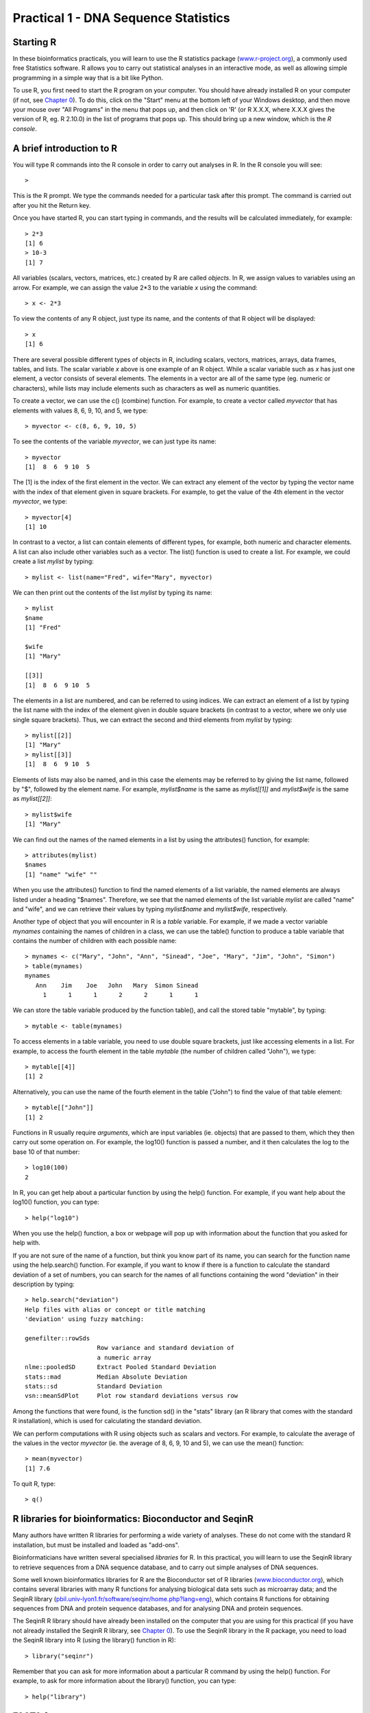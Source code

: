 Practical 1 - DNA Sequence Statistics
===================================================

Starting R
----------

In these bioinformatics practicals, you will learn to use the R statistics package
(`www.r-project.org <http://www.r-project.org/>`_), a commonly used
free Statistics software. R allows you to carry out statistical
analyses in an interactive mode, as well as allowing simple
programming in a simple way that is a bit like Python.

To use R, you first need to start the R program on your computer.
You should have already installed R on your computer (if not, see
`Chapter 0 <chapter0.html>`_).
To do this, click on the "Start" menu at the bottom left of your
Windows desktop, and then move your mouse over "All Programs" in
the menu that pops up, and then click on 'R' (or R X.X.X, where
X.X.X gives the version of R, eg. R 2.10.0) in the list of programs
that pops up. This should bring up a new window, which is the
*R console*.

A brief introduction to R
-------------------------

You will type R commands into the R console in order to carry out
analyses in R. In the R console you will see:

.. highlight:: r

::

    >

This is the R prompt. We type the commands needed for a particular
task after this prompt. The command is carried out after you hit
the Return key.

Once you have started R, you can start typing in commands, and the
results will be calculated immediately, for example:

::

    > 2*3
    [1] 6
    > 10-3
    [1] 7

All variables (scalars, vectors, matrices, etc.) created by R are
called *objects*. In R, we assign values to variables using an
arrow. For example, we can assign the value 2\*3 to the variable
*x* using the command:

::

    > x <- 2*3 

To view the contents of any R object, just type its name, and the
contents of that R object will be displayed:

::

    > x
    [1] 6

There are several possible different types of objects in R,
including scalars, vectors, matrices, arrays, data frames, tables,
and lists. The scalar variable *x* above is one example of an R
object. While a scalar variable such as *x* has just one element, a
vector consists of several elements. The elements in a vector are
all of the same type (eg. numeric or characters), while lists may
include elements such as characters as well as numeric quantities.

To create a vector, we can use the c() (combine) function. For
example, to create a vector called *myvector* that has elements
with values 8, 6, 9, 10, and 5, we type:

::

    > myvector <- c(8, 6, 9, 10, 5)

To see the contents of the variable *myvector*, we can just type
its name:

::

    > myvector
    [1]  8  6  9 10  5

The [1] is the index of the first element in the vector. We can
extract any element of the vector by typing the vector name with
the index of that element given in square brackets. For example, to
get the value of the 4th element in the vector *myvector*, we
type:

::

    > myvector[4]
    [1] 10

In contrast to a vector, a list can contain elements of different
types, for example, both numeric and character elements. A list can
also include other variables such as a vector. The list() function
is used to create a list. For example, we could create a list
*mylist* by typing:

::

    > mylist <- list(name="Fred", wife="Mary", myvector)

We can then print out the contents of the list *mylist* by typing
its name:

::

    > mylist
    $name
    [1] "Fred"
    
    $wife
    [1] "Mary"
    
    [[3]]
    [1]  8  6  9 10  5

The elements in a list are numbered, and can be referred to using
indices. We can extract an element of a list by typing the list
name with the index of the element given in double square brackets
(in contrast to a vector, where we only use single square
brackets). Thus, we can extract the second and third elements from
*mylist* by typing:

::

    > mylist[[2]]
    [1] "Mary"
    > mylist[[3]]
    [1]  8  6  9 10  5

Elements of lists may also be named, and in this case the elements
may be referred to by giving the list name, followed by "$",
followed by the element name. For example, *mylist$name* is the
same as *mylist[[1]]* and *mylist$wife* is the same as
*mylist[[2]]*:

::

    > mylist$wife
    [1] "Mary"

We can find out the names of the named elements in a list by using
the attributes() function, for example:

::

    > attributes(mylist)
    $names
    [1] "name" "wife" ""    

When you use the attributes() function to find the named elements
of a list variable, the named elements are always listed under a
heading "$names". Therefore, we see that the named elements of the
list variable *mylist* are called "name" and "wife", and we can
retrieve their values by typing *mylist$name* and *mylist$wife*,
respectively.

Another type of object that you will encounter in R is a *table*
variable. For example, if we made a vector variable *mynames*
containing the names of children in a class, we can use the table()
function to produce a table variable that contains the number of
children with each possible name:

::

    > mynames <- c("Mary", "John", "Ann", "Sinead", "Joe", "Mary", "Jim", "John", "Simon")
    > table(mynames)
    mynames
       Ann    Jim    Joe   John   Mary  Simon Sinead 
         1      1      1      2      2      1      1 

We can store the table variable produced by the function table(),
and call the stored table "mytable", by typing:

::

    > mytable <- table(mynames)

To access elements in a table variable, you need to use double
square brackets, just like accessing elements in a list. For
example, to access the fourth element in the table *mytable* (the
number of children called "John"), we type:

::

    > mytable[[4]]
    [1] 2

Alternatively, you can use the name of the fourth element in
the table ("John") to find the value of that table element:

::

    > mytable[["John"]]
    [1] 2

Functions in R usually require *arguments*, which are input
variables (ie. objects) that are passed to them, which they then
carry out some operation on. For example, the log10() function is
passed a number, and it then calculates the log to the base 10 of
that number:

::

    > log10(100)
    2

In R, you can get help about a particular function by using the
help() function. For example, if you want help about the log10()
function, you can type:

::

    > help("log10")

When you use the help() function, a box or webpage will pop up with
information about the function that you asked for help with.

If you are not sure of the name of a function, but think you know
part of its name, you can search for the function name using the
help.search() function. For example, if you want to know if there
is a function to calculate the standard deviation of a set of
numbers, you can search for the names of all functions containing
the word "deviation" in their description by typing:

::

    > help.search("deviation")
    Help files with alias or concept or title matching
    'deviation' using fuzzy matching:
    
    genefilter::rowSds
                        Row variance and standard deviation of
                        a numeric array
    nlme::pooledSD      Extract Pooled Standard Deviation
    stats::mad          Median Absolute Deviation
    stats::sd           Standard Deviation
    vsn::meanSdPlot     Plot row standard deviations versus row

Among the functions that were found, is the function sd() in the
"stats" library (an R library that comes with the standard R
installation), which is used for calculating the standard deviation.

We can perform computations with R using objects such as scalars
and vectors. For example, to calculate the average of the values in
the vector *myvector* (ie. the average of 8, 6, 9, 10 and 5), we
can use the mean() function:

::

    > mean(myvector)
    [1] 7.6

To quit R, type:

::

    > q()

R libraries for bioinformatics: Bioconductor and SeqinR
-------------------------------------------------------

Many authors have written R libraries for performing a wide variety
of analyses. These do not come with the standard R installation,
but must be installed and loaded as "add-ons".

Bioinformaticians have written several specialised *libraries* for
R. In this practical, you will learn to use the SeqinR library to
retrieve sequences from a DNA sequence database, and to carry out
simple analyses of DNA sequences.

Some well known bioinformatics libraries for R are the Bioconductor
set of R libraries
(`www.bioconductor.org <http://www.bioconductor.org/>`_), which
contains several libraries with many R functions for analysing
biological data sets such as microarray data; and the SeqinR
library
(`pbil.univ-lyon1.fr/software/seqinr/home.php?lang=eng <http://pbil.univ-lyon1.fr/software/seqinr/home.php?lang=eng>`_),
which contains R functions for obtaining sequences from DNA and protein
sequence databases, and for analysing DNA and protein sequences.

The SeqinR R library should have already been installed on the computer
that you are using for this practical (if you have not already installed the
SeqinR R library, see `Chapter 0 <chapter0.html>`_).
To use the SeqinR library in
the R package, you need to load the SeqinR library into R (using
the library() function in R):

::

    > library("seqinr")

Remember that you can ask for more information about a particular R
command by using the help() function. For example, to ask for more
information about the library() function, you can type:

::

    > help("library")

FASTA format
------------

The FASTA format is a simple and widely used format for storing
biological (DNA or protein) sequences. It was first used by the
FASTA program for sequence alignment. It begins with a single-line
description starting with a ">" character, followed by lines of
sequences. Here is an example of a FASTA file:

::

    > A06852 183 residues
    MPRLFSYLLGVWLLLSQLPREIPGQSTNDFIKACGRELVRLWVEICGSVSWGRTALSLEE
    PQLETGPPAETMPSSITKDAEILKMMLEFVPNLPQELKATLSERQPSLRELQQSASKDSN
    LNFEEFKKIILNRQNEAEDKSLLELKNLGLDKHSRKKRLFRMTLSEKCCQVGCIRKDIAR
    LC

The NCBI sequence database
--------------------------

The National Centre for Biotechnology Information (NCBI)
(`www.ncbi.nlm.nih.gov <http://www.ncbi.nlm.nih.gov/>`_) in the US
maintains a huge database of all the DNA and protein sequence data
that has been collected, the NCBI Sequence Database. This also a
similar database in Europe, the European Molecular Biology
Laboratory (EMBL) Sequence Database
(`www.ebi.ac.uk/embl <http://www.ebi.ac.uk/embl/>`_), and also a
similar database in Japan, the DNA Data Bank of Japan (DDBJ;
`www.ddbj.nig.ac.jp <http://www.ddbj.nig.ac.jp/>`_). These three
databases exchange data every night, so at any one point in time,
they contain almost identical data.

Each sequence in the NCBI Sequence Database is stored in a separate
*record*, and is assigned a unique identifier that can be used to
refer to that sequence record. The identifier is known as an
*accession*, and consists of a mixture of numbers and letters. For
example, Bacteriophage lambda infects the bacterium
*Escherichia coli*, and was one of the first viral genomes to be
completely sequenced (in 1982). The NCBI accession for the DNA
sequence of the Bacteriophage lambda is NC\_001416.

Note that because the NCBI Sequence Database, the EMBL Sequence
Database, and DDBJ exchange data every night, the Bacteriophage
lambda sequence will be present in all three databases, but it will
have different accessions in each database, as they each use their
own numbering systems for referring to their own sequence records.

Retrieving genome sequence data from NCBI
-----------------------------------------

You can easily retrieve DNA or protein sequence data from the NCBI
Sequence Database via its website
`www.ncbi.nlm.nih.gov <http://www.ncbi.nlm.nih.gov/>`_.

The Bacteriophage lamda DNA sequence is a viral DNA sequence, and
as mentioned above, its NCBI accession is NC\_001416. To retrieve
the DNA sequence for Bacteriophage lambda from NCBI, go to the NCBI
website, type "NC\_001416" in the Search box at the top of
the webpage, and press the "Search" button beside the Search box:

|image0|

On the results page you will see the number of hits to "NC\_001416"
in each of the NCBI databases on the NCBI website. There are many
databases on the NCBI website, for example, the "PubMed" data
contains abstracts from scientific papers, the "Nucleotide"
database contains DNA and RNA sequence data, the "Protein" data
contains protein sequence data, and so on. The picture below shows
what the results page should look like for your NC\_001416 search.
As you are looking for the DNA sequence of the Bacteriophage lambda
genome, you expect to see a hit in the NCBI Nucleotide database,
and indeed there is hit in the Nucleotide database (indicated by
the "1" beside the icon for the Nucleotide database):

|image1|

To look at the one sequence found in the Nucleotide database, you
need to click on the icon for the NCBI Nucleotide database on the
results page for the search:

|image2|

When you click on the icon for the NCBI Nucleotide database, it
will bring you to the record for NC\_001416 in the NCBI Nucleotide
database. This will contain the name and NCBI accession of the
sequence, as well as other details such as any papers describing
the sequence:

|image3|

To retrieve the DNA sequence for the Bacteriophage lambda genome
sequence as a FASTA format sequence file, click on the "Download"
link at the top right of the NC\_001416 sequence record webpage,
and choose "FASTA" from the list that appears. A box will pop up
asking you what to name the file. You should give it a sensible
name (eg. "lambda.fasta") and save it in a place where you will
remember (eg. in the "My Documents" folder is a good idea):

|image4|

You can now open the FASTA file containing the Bacteriophage lambda
sequence using WordPad on your computer. To open WordPad, click on
"Start" on the bottom left of your screen, click on "All Programs"
in the menu that appears, and then select "Accessories" from the
menu that appears next, and then select "WordPad" from the menu
that appears next. WordPad should start up. In Wordpad, choose
"Open" from the "File" menu. The WordPad "Open" dialog will appear.
Set "Files of type" to "All Documents" at the bottom of the WordPad
"Open" dialog. You should see a list of files, now select the file
that contains the lambda sequence (eg. "lambda.fasta"). The
contents of the FASTA format file containing the lambda sequence
should now be displayed in WordPad:

|image5|

Reading genome sequence data into SeqinR
----------------------------------------

Using the SeqinR library in R, you can easily read a DNA sequence
from a FASTA file into R. For example, we described above how to
retrieve the Bacteriophage lambda genome sequence from the NCBI
database and save it in a FASTA format file (eg. "lambda.fasta").
You can read this FASTA format file into R using the read.fasta()
function from the SeqinR R library:

::

    > library("seqinr") 
    > lambda <- read.fasta(file = "lambda.fasta")

Note that R expects the files that you read in (eg. "lambda.fasta")
to be in the "My Documents" folder on your computer, so if you
stored "lambda.fasta" somewhere else, you will have to move or copy
it into "My Documents".

The command above reads the contents of the fasta format file
lambda.fasta into an R object called *lambda*. The variable
*lambda* is an R list object. As explained above, a list is an R
object that is like a vector, but can contain elements that are
numeric and/or contain characters. In this case, the list *lambda*
contains information from the FASTA file that you have read in (ie.
the NCBI accession for the lambda sequence, and the DNA sequence
itself). In fact, the first element of the list object *lambda*
contains the the DNA sequence. As described above, we can access
the elements of an R list object using double square brackets.
Thus, we can store the DNA sequence for Bacteriophage lambda in a
variable *lambdaseq* by typing:

::

    > lambdaseq <- lambda[[1]]

The variable *lambdaseq* is a vector containing the nucleotide
sequence. Each element of the vector contains one nucleotide of the
sequence. Therefore, to print out a certain subsequence of the
sequence, we just need to type the name of the vector *lambdaseq*
followed by the square brackets containing the indices for those
nucleotides. For example, the following command prints out the
first 50 nucleotides of the Bacteriophage lambda genome sequence:

::

    > lambdaseq[1:50]
     [1] "g" "g" "g" "c" "g" "g" "c" "g" "a" "c" "c" "t" "c" "g" "c" "g" "g"
    [18] "g" "t" "t" "t" "t" "c" "g" "c" "t" "a" "t" "t" "t" "a" "t" "g" "a"
    [35] "a" "a" "a" "t" "t" "t" "t" "c" "c" "g" "g" "t" "t" "t" "a" "a"

Note that *lambdaseq[1:50]* refers to the elements of the vector
*lambdaseq* with indices from 1-50. These elements contain the
first 50 nucleotides of the Bacteriophage lambda sequence.

Length of a DNA sequence
------------------------

Once you have retrieved a DNA sequence, we can obtain some simple
statistics to describe that sequence, such as the sequence's total
length in nucleotides. In the above example, we retrieved the
Bacteriophage lambda genome sequence, and stored it in the vector
variable *lambdaseq* To subsequently obtain the length of the
genome sequence, we would use the length() function, typing:

::

    > length(lambdaseq)
    [1] 48502

The length() function will give you back the length of the sequence
stored in variable *lambdaseq*, in nucleotides. The length()
function actually gives the number of elements in the input vector
that you pass to it, which in this case in the number of elements
in the vector *lambdaseq*. Since each element of the vector
*lambdaseq* contains one nucleotide of the Bacteriophage lambda
sequence, the result for the Bacteriophage lambda genome tells us
the length of its genome sequence (ie. 48502 nucleotides long).

Base composition of a DNA sequence
----------------------------------

An obvious first analysis of any DNA sequence is to count the
number of occurrences of the four different nucleotides ("A", "C",
"G", and "T") in the sequence. This can be done using the the
table() function. For example, to find the number of As, Cs, Gs,
and Ts in the Bacteriophage lambda sequence (which you have put
into vector variable *lambdaseq*, using the commands above), you
would type:

::

    > table(lambdaseq)
    lambdaseq
        a     c     g     t 
    12334 11362 12820 11986

This means that the Bacteriophage lambda genome sequence has 12334
As, 11362 Cs, 12820 Gs and 11986 Ts.

GC Content of DNA
-----------------

One of the most fundamental properties of a genome sequence is its
GC content, the fraction of the sequence that consists of Gs and
Cs, ie. the %(G+C).

The GC content can be calculated as the percentage of the bases in
the genome that are Gs or Cs. That is, GC content = (number of Gs +
number of Cs)\*100/(genome length). For example, if the genome is
100 bp, and 20 bases are Gs and 21 bases are Cs, then the GC
content is (20 + 21)\*100/100 = 41%.

You can easily calculate the GC content based on the number of As,
Gs, Cs, and Ts in the genome sequence. For example, for the
Bacteriophage lambda genome sequence, we know from using the
table() function above that the genome contains 12334 As, 11362 Cs,
12820 Gs and 11986 Ts. Therefore, we can calculate the GC content
using the command:

::

    > (11362+12820)*100/(12334+11362+12820+11986)
    [1] 49.85774

Alternatively, if you are feeling lazy, you can use the GC()
function in the SeqinR library, which gives the fraction of bases
in the sequence that are Gs or Cs.

::

    > GC(lambdaseq)
    [1] 0.4985774

The result above means that the fraction of bases in the
Bacteriophage lambda genome that are Gs or Cs is 0.4985774. To
convert the fraction to a percentage, we have to multiply by 100,
so the GC content as a percentage is 49.85774%.

DNA words
---------

As well as the frequency of each of the individual nucleotides
("A", "G", "T", "C") in a DNA sequence, it is also interesting to
know the frequency of longer DNA "words". The individual
nucleotides are DNA words that are 1 nucleotide long, but we may
also want to find out the frequency of DNA words that are 2
nucleotides long (ie. "AA", "AG", "AC", "AT", "CA", "CG", "CC",
"CT", "GA", "GG", "GC", "GT", "TA", "TG", "TC", and "TT"), 3
nucleotides long (eg. "AAA", "AAT", "ACG", etc.), 4 nucleotides
long, etc.

To find the number of occurrences of DNA words of a particular
length, we can use the count() function from the R SeqinR library. For example, to find
the number of occurrences of DNA words that are 1 nucleotide long
in the sequence *lambdaseq*, we type:

::

     
    > count(lambdaseq, 1)
        a     c     g     t 
    12334 11362 12820 11986 

As expected, this gives us the number of occurrences of the
individual nucleotides. To find the number of occurrences of DNA
words that are 2 nucleotides long, we type:

::

    > count(lambdaseq, 2)
      aa   ac   ag   at   ca   cc   cg   ct   ga   gc   gg   gt   ta   tc 
    3692 2573 2732 3337 3216 2497 3113 2536 3256 3615 3180 2768 2170 2677 
      tg   tt 
    3794 3345 

Note that by default the count() function includes all overlapping DNA words in
a sequence. Therefore, for example, the sequence "ATG" is considered to contain
two words that are two nucleotides long: "AT" and "TG".

If you type help('count'), you will see that the result (output) of
the function count() is a *table* object. This means that you can
use double square brackets to extract the values of elements from
the table. For example, to extract the value of the third element
(the number of Gs in the lambda sequence), you can type:

::

    > lambdatable <- count(lambdaseq,1)
    > lambdatable[[3]] 
    [1] 12820

The command above extracts the third element of the table produced
by count(lambdaseq,1), which we have stored in the table variable
*lambdatable*.

Alternatively, you can find the value of the element of the table
in column "g" by typing:

::

   > lambdatable[["g"]]

Summary
-------

In this practical, you will have learnt to use the following R
functions:


#. c() (combine) for creating a vector
#. list() for creating a list
#. attributes() for finding out the names of the attributes of a
   variable
#. log10() for calculating the log to the base 10 of a number
#. mean() for calculating the average value of the numbers in a
   vector
#. help() for finding out more information about an R function
#. help.search() for searching for R functions
#. q() for quitting R
#. library() for loading an R library that is already installed
#. length() for finding the length of a vector or list
#. table() for printing out a table of the number of occurrences of
   each type of item in a vector or list.

All of these functions belong to the standard installation of R.

You have also learnt the following R functions that belong to the
SeqinR library:


#. GC() for calculating the GC content for a DNA sequence
#. count() for calculating the number of occurrences of DNA words
   of a particular length in a DNA sequence

Links and Further Reading
-------------------------

Some links are included here for further reading.

For background reading on DNA sequence statistics, it is
recommended to read Chapter 1 of
*Introduction to Computational Genomics: a case studies approach*
by Cristianini and Hahn (Cambridge University Press;
`www.computational-genomics.net/book/ <http://www.computational-genomics.net/book/>`_).

For a more in-depth introduction to R, a good online tutorial is
available on the "Kickstarting R" website,
`cran.r-project.org/doc/contrib/Lemon-kickstart <http://cran.r-project.org/doc/contrib/Lemon-kickstart/>`_.

There is also a useful introduction to R in Appendix A ("A Brief
Introduction to R") of the book
*Computational genome analysis: an introduction* by Deonier, Tavaré
and Waterman (Springer).

There is another nice (slightly more in-depth) tutorial to R
available on the "Introduction to R" website,
`cran.r-project.org/doc/manuals/R-intro.html <http://cran.r-project.org/doc/manuals/R-intro.html>`_.

For more in-depth information and more examples on using the SeqinR
library for sequence analysis, look at the SeqinR documentation,
`seqinr.r-forge.r-project.org/seqinr\_2\_0-1.pdf <http://seqinr.r-forge.r-project.org/seqinr_2_0-1.pdf>`_.

There is also a very nice chapter on "Analyzing Sequences", which
includes examples of using SeqinR for sequence analysis, in the
book *Applied statistics for bioinformatics using R* by Krijnen
(available online at
`cran.r-project.org/doc/contrib/Krijnen-IntroBioInfStatistics.pdf <http://cran.r-project.org/doc/contrib/Krijnen-IntroBioInfStatistics.pdf>`_).

Acknowledgements
----------------

Many of the ideas for the examples and exercises for this practical
were inspired by the Matlab case studies on
*Haemophilus influenzae*
(`www.computational-genomics.net/case\_studies/haemophilus\_demo.html <http://www.computational-genomics.net/case_studies/haemophilus_demo.html>`_)
and Bacteriophage lambda
(`http://www.computational-genomics.net/case\_studies/lambdaphage\_demo.html <http://www.computational-genomics.net/case_studies/lambdaphage_demo.html>`_)
from the website that accompanies the book
*Introduction to Computational Genomics: a case studies approach*
by Cristianini and Hahn (Cambridge University Press;
`www.computational-genomics.net/book/ <http://www.computational-genomics.net/book/>`_).

Thank you to Jean Lobry and Simon Penel for helpful advice on using
the SeqinR library.

Exercises
---------

Answer the following questions, using the R package. For each
question, please record your answer, and what you typed into R to
get this answer.

Model answers to the exercises are given in the chapter entitled
`Answers to the exercises in chapter 1 <chapter1_answers.html>`_.

Q1. What are the last twenty nucleotides of the Bacteriophage lambda genome sequence?

Q2. What is the length in nucleotides of the genome sequence for the bacterium *Haemophilus influenzae* strain Rd KW20 (accession L42023)?
    Note: *Haemophilus influenzae* is a bacterium that is responsible
    for a wide range of clinical diseases in humans. The
    *Haemophilus influenzae* strain Rd KW20 genome was the first to
    genome of a free-living organism to be fully sequenced. As the
    genome sequence is a DNA sequence, you need to look for it in the
    NCBI Nucleotide database.
Q3. How many of each of the four nucleotides A, C, T and G, and any other symbols, are there in the *Haemophilus influenzae* Rd KW20 genome sequence?
    Note: other symbols apart from the four nucleotides A/C/T/G may
    appear in a sequence. They correspond to positions in the sequence
    that are are not clearly one base or another and they are due, for
    example, to sequencing uncertainties. or example, the symbol 'N'
    means 'aNy base', while 'R' means 'A or G' (puRine). There is a
    table of symbols at
    `www.bioinformatics.org/sms/iupac.html <http://www.bioinformatics.org/sms/iupac.html>`_.
Q4. What is the GC content of the *Haemophilus influenzae* Rd KW20 genome sequence, when (i) all non-A/C/T/G nucleotides are included, (ii) non-A/C/T/G nucleotides are discarded?
    Hint: look at the help page for the GC() function to find out how
    it deals with non-A/C/T/G nucleotides.
Q5. How many of each of the four nucleotides A, C, T and G are there in the complement of the *Haemophilus influenzae* Rd KW20 genome sequence?
    Hint: you will first need to search for a function to calculate the
    complement of a sequence. Once you have found out what function to
    use, remember to use the help() function to find out what are the
    arguments (inputs) and results (outputs) of that function. How does
    the function deal with symbols other than the four nucleotides A,
    C, T and G?
    Are the numbers of As, Cs, Ts, and Gs in the complementary sequence
    what you would expect?
Q6. How many occurrences of the DNA words CC, CG and GC occur in the *Haemophilus influenzae* Rd KW20 genome sequence?

Q7. How many occurrences of the DNA words CC, CG and GC occur in the (i) first 1000 and (ii) last 1000 nucleotides of the *Haemophilus influenzae* Rd KW20 genome sequence?
    How can you check that the subsequence that you have looked at is
    1000 nucleotides long?




.. |image0| image:: ../_static/P1_image1.png
            :width: 900
.. |image1| image:: ../_static/P1_image2.png
.. |image2| image:: ../_static/P1_image3.png
.. |image3| image:: ../_static/P1_image4.png
            :width: 900
.. |image4| image:: ../_static/P1_image5.png
            :width: 900
.. |image5| image:: ../_static/P1_image6.png
